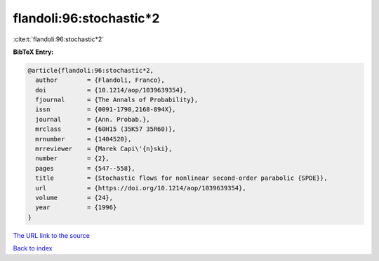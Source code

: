 flandoli:96:stochastic*2
========================

:cite:t:`flandoli:96:stochastic*2`

**BibTeX Entry:**

.. code-block:: bibtex

   @article{flandoli:96:stochastic*2,
     author        = {Flandoli, Franco},
     doi           = {10.1214/aop/1039639354},
     fjournal      = {The Annals of Probability},
     issn          = {0091-1798,2168-894X},
     journal       = {Ann. Probab.},
     mrclass       = {60H15 (35K57 35R60)},
     mrnumber      = {1404520},
     mrreviewer    = {Marek Capi\'{n}ski},
     number        = {2},
     pages         = {547--558},
     title         = {Stochastic flows for nonlinear second-order parabolic {SPDE}},
     url           = {https://doi.org/10.1214/aop/1039639354},
     volume        = {24},
     year          = {1996}
   }

`The URL link to the source <https://doi.org/10.1214/aop/1039639354>`__


`Back to index <../By-Cite-Keys.html>`__
